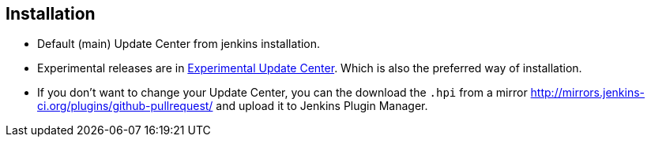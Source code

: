 == Installation

* Default (main) Update Center from jenkins installation.
* Experimental releases are in https://jenkins-ci.org/content/experimental-plugins-update-center/[Experimental Update Center].
Which is also the preferred way of installation.
* If you don't want to change your Update Center, you can the download the `.hpi` from a mirror
http://mirrors.jenkins-ci.org/plugins/github-pullrequest/ and upload it to Jenkins Plugin Manager.

